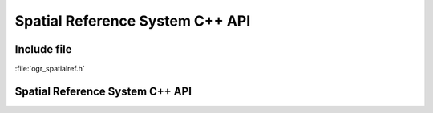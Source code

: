 ..
   The documentation displayed on this page is automatically generated from
   Doxygen comments using the Breathe extension. Edits to the documentation
   can be made by making changes in the appropriate .cpp files.

.. _ogrspatialref:

================================================================================
Spatial Reference System C++ API
================================================================================

Include file
------------

:file:`ogr_spatialref.h`

Spatial Reference System C++ API
--------------------------------

.. doxygenfile:: ogr_spatialref.h
   :project: api
